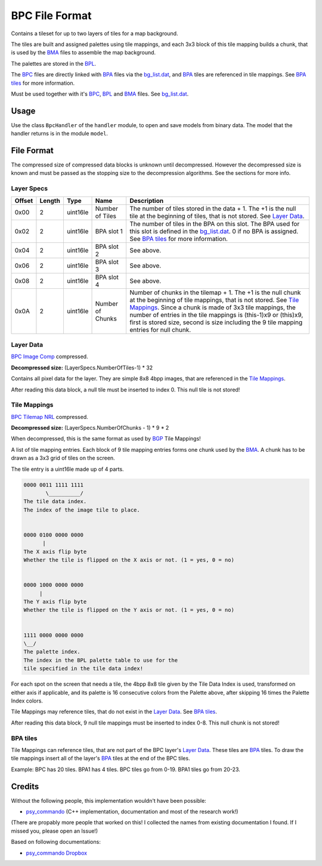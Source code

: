 BPC File Format
===============
Contains a tileset for up to two layers of tiles for a map background.

The tiles are built and assigned palettes using tile mappings, and each 3x3 block of this tile mapping builds a
chunk, that is used by the BMA_ files to assemble the map background.

The palettes are stored in the BPL_.

The BPC_ files are directly linked with BPA_ files via the `bg_list.dat`_, and BPA_ tiles are referenced in tile
mappings. See `BPA tiles`_ for more information.

Must be used together with it's BPC_, BPL_ and BMA_ files. See `bg_list.dat`_.

Usage
-----
Use the class ``BpcHandler`` of the ``handler`` module, to open and save
models from binary data. The model that the handler returns is in the
module ``model``.

File Format
-----------

The compressed size of compressed data blocks is unknown until decompressed. However the decompressed
size is known and must be passed as the stopping size to the decompression algorithms. See the sections for more info.

+---------+--------+-----------------------+-----------------------+-------------------------------------------------------------+
| Offset  | Length | Type                  | Name                  | Description                                                 |
+=========+========+=======================+=======================+=============================================================+
| 0x0000  | 2      | uint16le              | Upper Layer Pointer   | Pointer to "Upper Layer Tiles".                                 |
+---------+--------+-----------------------+-----------------------+-------------------------------------------------------------+
| 0x0002  | 2      | uint16le              | Lower Layer Pointer   | Pointer to "Lower Layer Tiles". May be 0, in this case the  |
|         |        |                       |                       | map only has a lower layer and 0x00 actually points to that |
+---------+--------+-----------------------+-----------------------+-------------------------------------------------------------+
| 0x0004  | Varies | Array                 | 1-2 `Layer Specs`_    | Settings for each layer.                                    |
+---------+--------+-----------------------+-----------------------+-------------------------------------------------------------+
|         | Varies | `BPC Image Comp`_     | Upper `Layer Data`_   | Only if upper layer exists. Layer image data.               |
+---------+--------+-----------------------+-----------------------+-------------------------------------------------------------+
|         | 0-1    |                       | (Padding)             | Align next entry on 2 bytes.                                |
+---------+--------+-----------------------+-----------------------+-------------------------------------------------------------+
|         | Varies | `BPC Image Comp`_     | Lower `Layer Data`_   | Layer image data.                                           |
+---------+--------+-----------------------+-----------------------+-------------------------------------------------------------+
|         | 0-1    |                       | (Padding)             | Align next entry on 2 bytes.                                |
+---------+--------+-----------------------+-----------------------+-------------------------------------------------------------+
|         | Varies | `BPC Tilemap NRL`_    | Up. `Tile Mappings`_  | Only if upper layer exists. Layer tile Mappings.            |
+---------+--------+-----------------------+-----------------------+-------------------------------------------------------------+
|         | 0-1    |                       | (Padding)             | Align next entry on 2 bytes.                                |
+---------+--------+-----------------------+-----------------------+-------------------------------------------------------------+
|         | Varies | `BPC Tilemap NRL`_    | Lw. `Tile Mappings`_  | Layer tile Mappings.                                        |
+---------+--------+-----------------------+-----------------------+-------------------------------------------------------------+
|         | 0-1    |                       | (Padding)             | Align next entry on 2 bytes.                                |
+---------+--------+-----------------------+-----------------------+-------------------------------------------------------------+


Layer Specs
~~~~~~~~~~~

+---------+--------+-----------+---------------------+-------------------------------------------------------------+
| Offset  | Length | Type      | Name                | Description                                                 |
+=========+========+===========+=====================+=============================================================+
| 0x00    | 2      | uint16le  | Number of Tiles     | The number of tiles stored in the data + 1. The +1 is the   |
|         |        |           |                     | null tile at the beginning of tiles, that is not stored.    |
|         |        |           |                     | See `Layer Data`_.                                          |
+---------+--------+-----------+---------------------+-------------------------------------------------------------+
| 0x02    | 2      | uint16le  | BPA slot 1          | The number of tiles in the BPA on this slot. The BPA used   |
|         |        |           |                     | for this slot is defined in the `bg_list.dat`_. 0 if no BPA |
|         |        |           |                     | is assigned. See `BPA tiles`_ for more information.         |
+---------+--------+-----------+---------------------+-------------------------------------------------------------+
| 0x04    | 2      | uint16le  | BPA slot 2          | See above.                                                  |
+---------+--------+-----------+---------------------+-------------------------------------------------------------+
| 0x06    | 2      | uint16le  | BPA slot 3          | See above.                                                  |
+---------+--------+-----------+---------------------+-------------------------------------------------------------+
| 0x08    | 2      | uint16le  | BPA slot 4          | See above.                                                  |
+---------+--------+-----------+---------------------+-------------------------------------------------------------+
| 0x0A    | 2      | uint16le  | Number of Chunks    | Number of chunks in the tilemap + 1. The +1 is the null     |
|         |        |           |                     | chunk at the beginning of tile mappings, that is not stored.|
|         |        |           |                     | See `Tile Mappings`_. Since a chunk is made of 3x3 tile     |
|         |        |           |                     | mappings, the number of entries in the tile mappings        |
|         |        |           |                     | is (this-1)x9 or (this)x9, first is stored size, second is  |
|         |        |           |                     | size including the 9 tile mapping entries for null chunk.   |
+---------+--------+-----------+---------------------+-------------------------------------------------------------+

Layer Data
~~~~~~~~~~
`BPC Image Comp`_ compressed.

**Decompressed size:** (LayerSpecs.NumberOfTiles-1) * 32

Contains all pixel data for the layer. They are simple 8x8 4bpp images, that are referenced in the
`Tile Mappings`_.

After reading this data block, a null tile must be inserted to index 0. This null tile is not stored!


Tile Mappings
~~~~~~~~~~~~~
`BPC Tilemap NRL`_ compressed.

**Decompressed size:** (LayerSpecs.NumberOfChunks - 1) * 9 * 2

When decompressed, this is the same format as used by BGP_ Tile Mappings!

A list of tile mapping entries. Each block of 9 tile mapping entries forms one chunk used by the BMA_. A chunk
has to be drawn as a 3x3 grid of tiles on the screen.

The tile entry is a uint16le made up of 4 parts.

.. code::

    0000 0011 1111 1111
           \__________/
    The tile data index.
    The index of the image tile to place.


    0000 0100 0000 0000
          |
    The X axis flip byte
    Whether the tile is flipped on the X axis or not. (1 = yes, 0 = no)


    0000 1000 0000 0000
         |
    The Y axis flip byte
    Whether the tile is flipped on the Y axis or not. (1 = yes, 0 = no)


    1111 0000 0000 0000
    \__/
    The palette index.
    The index in the BPL palette table to use for the
    tile specified in the tile data index!


For each spot on the screen that needs a tile, the 4bpp 8x8 tile given by the Tile Data Index is used, transformed on
either axis if applicable, and its palette is 16 consecutive colors from the Palette above, after skipping 16 times the
Palette Index colors.

Tile Mappings may reference tiles, that do not exist in the `Layer Data`_. See `BPA tiles`_.

After reading this data block, 9 null tile mappings must be inserted to index 0-8. This null chunk is not stored!

BPA tiles
~~~~~~~~~
Tile Mappings can reference tiles, that are not part of the BPC layer's `Layer Data`_. These tiles are BPA_ tiles.
To draw the tile mappings insert all of the layer's BPA_ tiles at the end of the BPC tiles.

Example: BPC has 20 tiles. BPA1 has 4 tiles. BPC tiles go from 0-19. BPA1 tiles go from 20-23.

Credits
-------
Without the following people, this implementation wouldn't have been possible:

- psy_commando_ (C++ implementation, documentation and most of the research work!)

(There are propably more people that worked on this! I collected the names from existing documentation I found.
If I missed you, please open an Issue!)

Based on following documentations:

- `psy_commando Dropbox`_


.. Links:

.. _psy_commando Dropbox:           https://www.dropbox.com/sh/8on92uax2mf79gv/AADCmlKOD9oC_NhHnRXVdmMSa?dl=0

.. _psy_commando:                   https://github.com/PsyCommando/

.. _BPC:                            https://github.com/SkyTemple/skytemple-files/blob/master/skytemple_files/graphics/bpc
.. _BMA:                            https://github.com/SkyTemple/skytemple-files/blob/master/skytemple_files/graphics/bma
.. _BPA:                            https://github.com/SkyTemple/skytemple-files/blob/master/skytemple_files/graphics/bpa
.. _BPL:                            https://github.com/SkyTemple/skytemple-files/blob/master/skytemple_files/graphics/bpl
.. _bg_list.dat:                    https://github.com/SkyTemple/skytemple-files/blob/master/skytemple_files/graphics/bg_list_dat
.. _BPC Image Comp:                 https://github.com/SkyTemple/skytemple-files/blob/master/skytemple_files/compression/bpc_image
.. _BPC Tilemap NRL:                https://github.com/SkyTemple/skytemple-files/blob/master/skytemple_files/compression/bpc_tilemap
.. _BGP:                            https://github.com/SkyTemple/skytemple-files/blob/master/skytemple_files/graphics/bgp
